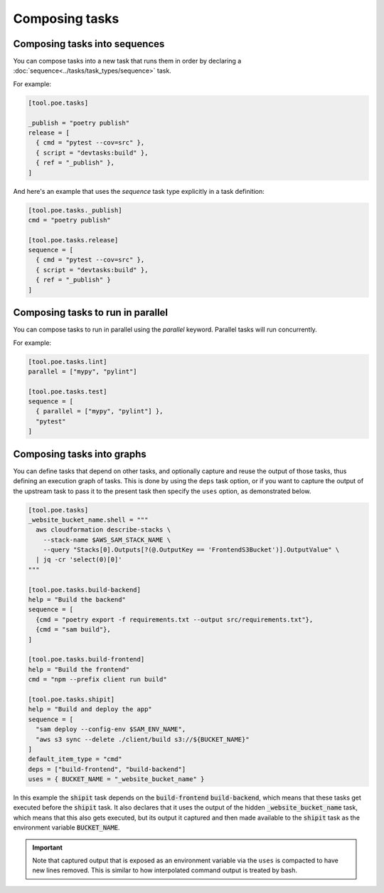 Composing tasks
===============

.. _sequence_composition:

Composing tasks into sequences
------------------------------

You can compose tasks into a new task that runs them in order by declaring a :doc:`sequence<../tasks/task_types/sequence>` task.

For example:

.. code-block:: toml

  [tool.poe.tasks]

  _publish = "poetry publish"
  release = [
    { cmd = "pytest --cov=src" },
    { script = "devtasks:build" },
    { ref = "_publish" },
  ]

And here's an example that uses the *sequence* task type explicitly in a task definition:

.. code-block:: toml

  [tool.poe.tasks._publish]
  cmd = "poetry publish"

  [tool.poe.tasks.release]
  sequence = [
    { cmd = "pytest --cov=src" },
    { script = "devtasks:build" },
    { ref = "_publish" }
  ]

.. seealso::

    See :doc:`sequence tasks<../tasks/task_types/sequence>` specifics for more information on the :code:`sequence` task type.

.. _parallel_composition:

Composing tasks to run in parallel
----------------------------------

You can compose tasks to run in parallel using the `parallel` keyword. Parallel tasks will run concurrently.

For example:

.. code-block:: toml

  [tool.poe.tasks.lint]
  parallel = ["mypy", "pylint"]

  [tool.poe.tasks.test]
  sequence = [
    { parallel = ["mypy", "pylint"] },
    "pytest"
  ]

.. _graph_composition:

Composing tasks into graphs
---------------------------

You can define tasks that depend on other tasks, and optionally capture and reuse the output of those tasks, thus defining an execution graph of tasks. This is done by using the ``deps`` task option, or if you want to capture the output of the upstream task to pass it to the present task then specify the ``uses`` option, as demonstrated below.

.. code-block:: toml

  [tool.poe.tasks]
  _website_bucket_name.shell = """
    aws cloudformation describe-stacks \
      --stack-name $AWS_SAM_STACK_NAME \
      --query "Stacks[0].Outputs[?(@.OutputKey == 'FrontendS3Bucket')].OutputValue" \
    | jq -cr 'select(0)[0]'
  """

  [tool.poe.tasks.build-backend]
  help = "Build the backend"
  sequence = [
    {cmd = "poetry export -f requirements.txt --output src/requirements.txt"},
    {cmd = "sam build"},
  ]

  [tool.poe.tasks.build-frontend]
  help = "Build the frontend"
  cmd = "npm --prefix client run build"

  [tool.poe.tasks.shipit]
  help = "Build and deploy the app"
  sequence = [
    "sam deploy --config-env $SAM_ENV_NAME",
    "aws s3 sync --delete ./client/build s3://${BUCKET_NAME}"
  ]
  default_item_type = "cmd"
  deps = ["build-frontend", "build-backend"]
  uses = { BUCKET_NAME = "_website_bucket_name" }


In this example the :code:`shipit` task depends on the :code:`build-frontend` :code:`build-backend`, which means that these tasks get executed before the :code:`shipit` task. It also declares that it uses the output of the hidden :code:`_website_bucket_name` task, which means that this also gets executed, but its output it captured and then made available to the :code:`shipit` task as the environment variable :code:`BUCKET_NAME`.

.. important::

  Note that captured output that is exposed as an environment variable via the ``uses`` is compacted to have new lines removed. This is similar to how interpolated command output is treated by bash.

